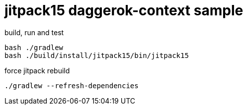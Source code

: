 = jitpack15 daggerok-context sample

//tag::content[]
.build, run and test
[source,groovy]
----
bash ./gradlew
bash ./build/install/jitpack15/bin/jitpack15
----

.force jitpack rebuild
[source,groovy]
----
./gradlew --refresh-dependencies
----
//end::content[]
